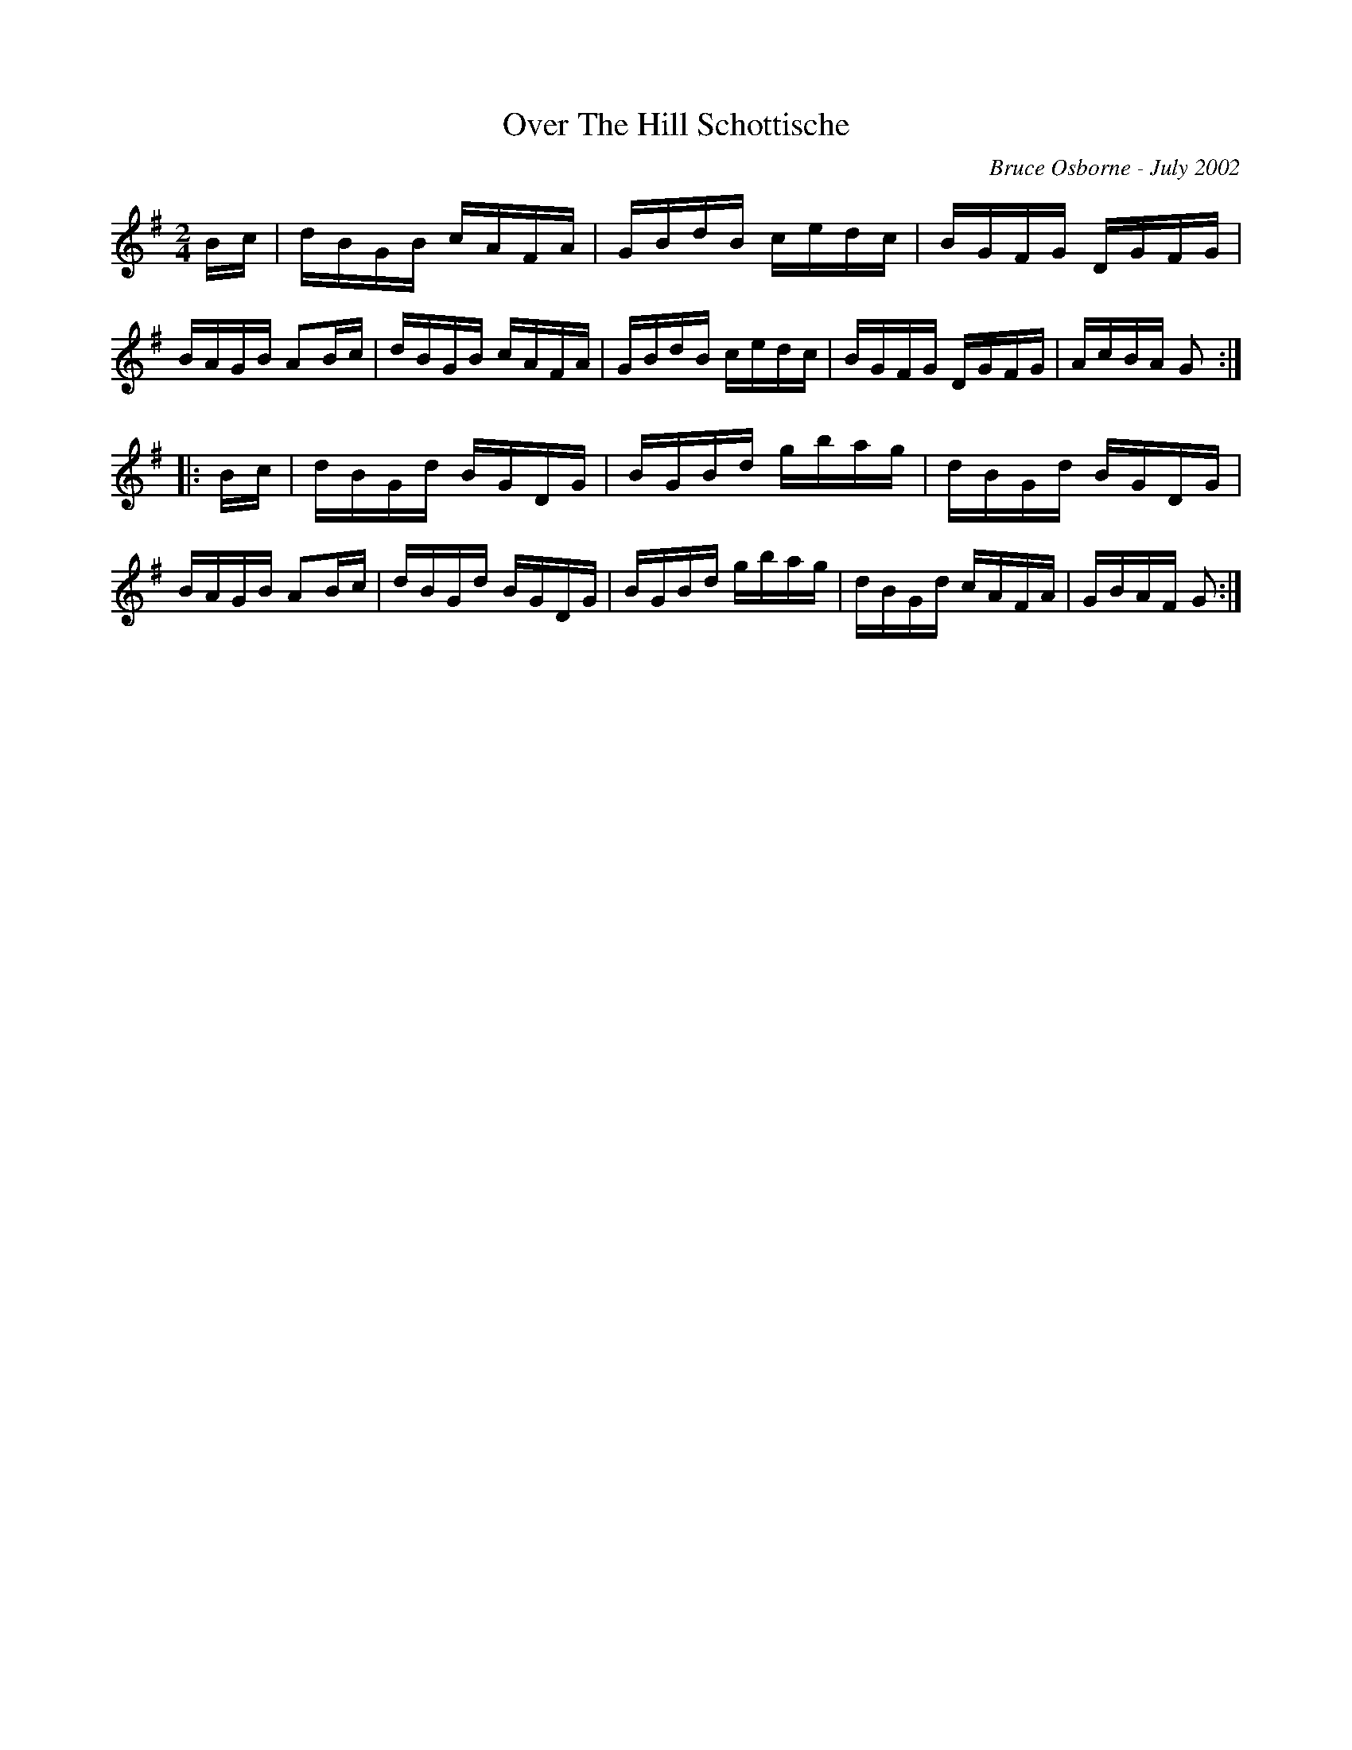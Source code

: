X:154
T:Over The Hill Schottische
R:schottis
C:Bruce Osborne - July 2002
Z:abc by bosborne@kos.net
M:2/4
L:1/8
K:Gmaj
B/c/|d/B/G/B/ c/A/F/A/|G/B/d/B/ c/e/d/c/|B/G/F/G/ D/G/F/G/|B/A/G/B/ AB/c/|\
d/B/G/B/ c/A/F/A/|G/B/d/B/ c/e/d/c/|B/G/F/G/ D/G/F/G/|A/c/B/A/ G:|
|:B/c/|d/B/G/d/ B/G/D/G/|B/G/B/d/ g/b/a/g/|d/B/G/d/ B/G/D/G/|B/A/G/B/ AB/c/|\
d/B/G/d/ B/G/D/G/|B/G/B/d/ g/b/a/g/|d/B/G/d/ c/A/F/A/|G/B/A/F/ G:|
